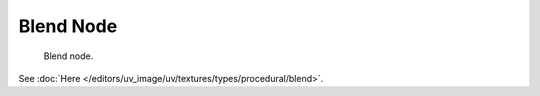 
**********
Blend Node
**********

.. figure:: /images/render_blender-render_textures_nodes_types_textures_blend_node.png

   Blend node.

See :doc:`Here </editors/uv_image/uv/textures/types/procedural/blend>`.
